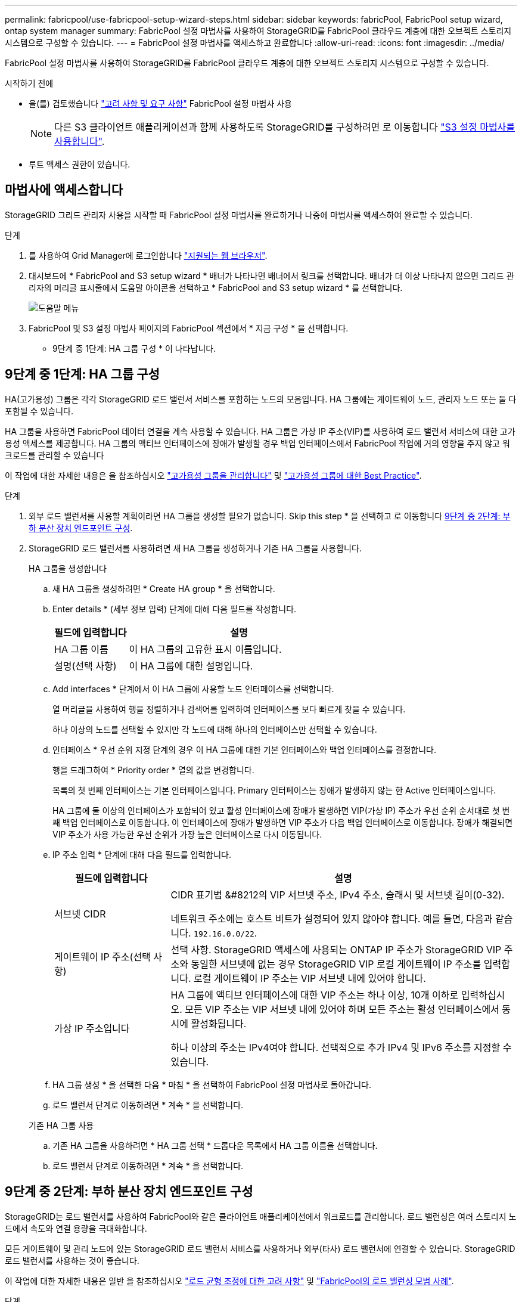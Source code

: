 ---
permalink: fabricpool/use-fabricpool-setup-wizard-steps.html 
sidebar: sidebar 
keywords: fabricPool, FabricPool setup wizard, ontap system manager 
summary: FabricPool 설정 마법사를 사용하여 StorageGRID를 FabricPool 클라우드 계층에 대한 오브젝트 스토리지 시스템으로 구성할 수 있습니다. 
---
= FabricPool 설정 마법사를 액세스하고 완료합니다
:allow-uri-read: 
:icons: font
:imagesdir: ../media/


[role="lead"]
FabricPool 설정 마법사를 사용하여 StorageGRID를 FabricPool 클라우드 계층에 대한 오브젝트 스토리지 시스템으로 구성할 수 있습니다.

.시작하기 전에
* 을(를) 검토했습니다 link:../fabricpool/use-fabricpool-setup-wizard.html["고려 사항 및 요구 사항"] FabricPool 설정 마법사 사용
+

NOTE: 다른 S3 클라이언트 애플리케이션과 함께 사용하도록 StorageGRID를 구성하려면 로 이동합니다 link:../admin/use-s3-setup-wizard.html["S3 설정 마법사를 사용합니다"].

* 루트 액세스 권한이 있습니다.




== 마법사에 액세스합니다

StorageGRID 그리드 관리자 사용을 시작할 때 FabricPool 설정 마법사를 완료하거나 나중에 마법사를 액세스하여 완료할 수 있습니다.

.단계
. 를 사용하여 Grid Manager에 로그인합니다 link:../admin/web-browser-requirements.html["지원되는 웹 브라우저"].
. 대시보드에 * FabricPool and S3 setup wizard * 배너가 나타나면 배너에서 링크를 선택합니다. 배너가 더 이상 나타나지 않으면 그리드 관리자의 머리글 표시줄에서 도움말 아이콘을 선택하고 * FabricPool and S3 setup wizard * 를 선택합니다.
+
image::../media/help_menu.png[도움말 메뉴]

. FabricPool 및 S3 설정 마법사 페이지의 FabricPool 섹션에서 * 지금 구성 * 을 선택합니다.
+
* 9단계 중 1단계: HA 그룹 구성 * 이 나타납니다.





== 9단계 중 1단계: HA 그룹 구성

HA(고가용성) 그룹은 각각 StorageGRID 로드 밸런서 서비스를 포함하는 노드의 모음입니다. HA 그룹에는 게이트웨이 노드, 관리자 노드 또는 둘 다 포함될 수 있습니다.

HA 그룹을 사용하면 FabricPool 데이터 연결을 계속 사용할 수 있습니다. HA 그룹은 가상 IP 주소(VIP)를 사용하여 로드 밸런서 서비스에 대한 고가용성 액세스를 제공합니다. HA 그룹의 액티브 인터페이스에 장애가 발생할 경우 백업 인터페이스에서 FabricPool 작업에 거의 영향을 주지 않고 워크로드를 관리할 수 있습니다

이 작업에 대한 자세한 내용은 을 참조하십시오 link:../admin/managing-high-availability-groups.html["고가용성 그룹을 관리합니다"] 및 link:best-practices-for-high-availability-groups.html["고가용성 그룹에 대한 Best Practice"].

.단계
. 외부 로드 밸런서를 사용할 계획이라면 HA 그룹을 생성할 필요가 없습니다. Skip this step * 을 선택하고 로 이동합니다 <<9단계 중 2단계: 부하 분산 장치 엔드포인트 구성>>.
. StorageGRID 로드 밸런서를 사용하려면 새 HA 그룹을 생성하거나 기존 HA 그룹을 사용합니다.
+
[role="tabbed-block"]
====
.HA 그룹을 생성합니다
--
.. 새 HA 그룹을 생성하려면 * Create HA group * 을 선택합니다.
.. Enter details * (세부 정보 입력) 단계에 대해 다음 필드를 작성합니다.
+
[cols="1a,3a"]
|===
| 필드에 입력합니다 | 설명 


 a| 
HA 그룹 이름
 a| 
이 HA 그룹의 고유한 표시 이름입니다.



 a| 
설명(선택 사항)
 a| 
이 HA 그룹에 대한 설명입니다.

|===
.. Add interfaces * 단계에서 이 HA 그룹에 사용할 노드 인터페이스를 선택합니다.
+
열 머리글을 사용하여 행을 정렬하거나 검색어를 입력하여 인터페이스를 보다 빠르게 찾을 수 있습니다.

+
하나 이상의 노드를 선택할 수 있지만 각 노드에 대해 하나의 인터페이스만 선택할 수 있습니다.

.. 인터페이스 * 우선 순위 지정 단계의 경우 이 HA 그룹에 대한 기본 인터페이스와 백업 인터페이스를 결정합니다.
+
행을 드래그하여 * Priority order * 열의 값을 변경합니다.

+
목록의 첫 번째 인터페이스는 기본 인터페이스입니다. Primary 인터페이스는 장애가 발생하지 않는 한 Active 인터페이스입니다.

+
HA 그룹에 둘 이상의 인터페이스가 포함되어 있고 활성 인터페이스에 장애가 발생하면 VIP(가상 IP) 주소가 우선 순위 순서대로 첫 번째 백업 인터페이스로 이동합니다. 이 인터페이스에 장애가 발생하면 VIP 주소가 다음 백업 인터페이스로 이동합니다. 장애가 해결되면 VIP 주소가 사용 가능한 우선 순위가 가장 높은 인터페이스로 다시 이동됩니다.

.. IP 주소 입력 * 단계에 대해 다음 필드를 입력합니다.
+
[cols="1a,3a"]
|===
| 필드에 입력합니다 | 설명 


 a| 
서브넷 CIDR
 a| 
CIDR 표기법 &#8212의 VIP 서브넷 주소, IPv4 주소, 슬래시 및 서브넷 길이(0-32).

네트워크 주소에는 호스트 비트가 설정되어 있지 않아야 합니다. 예를 들면, 다음과 같습니다. `192.16.0.0/22`.



 a| 
게이트웨이 IP 주소(선택 사항)
 a| 
선택 사항. StorageGRID 액세스에 사용되는 ONTAP IP 주소가 StorageGRID VIP 주소와 동일한 서브넷에 없는 경우 StorageGRID VIP 로컬 게이트웨이 IP 주소를 입력합니다. 로컬 게이트웨이 IP 주소는 VIP 서브넷 내에 있어야 합니다.



 a| 
가상 IP 주소입니다
 a| 
HA 그룹에 액티브 인터페이스에 대한 VIP 주소는 하나 이상, 10개 이하로 입력하십시오. 모든 VIP 주소는 VIP 서브넷 내에 있어야 하며 모든 주소는 활성 인터페이스에서 동시에 활성화됩니다.

하나 이상의 주소는 IPv4여야 합니다. 선택적으로 추가 IPv4 및 IPv6 주소를 지정할 수 있습니다.

|===
.. HA 그룹 생성 * 을 선택한 다음 * 마침 * 을 선택하여 FabricPool 설정 마법사로 돌아갑니다.
.. 로드 밸런서 단계로 이동하려면 * 계속 * 을 선택합니다.


--
.기존 HA 그룹 사용
--
.. 기존 HA 그룹을 사용하려면 * HA 그룹 선택 * 드롭다운 목록에서 HA 그룹 이름을 선택합니다.
.. 로드 밸런서 단계로 이동하려면 * 계속 * 을 선택합니다.


--
====




== 9단계 중 2단계: 부하 분산 장치 엔드포인트 구성

StorageGRID는 로드 밸런서를 사용하여 FabricPool와 같은 클라이언트 애플리케이션에서 워크로드를 관리합니다. 로드 밸런싱은 여러 스토리지 노드에서 속도와 연결 용량을 극대화합니다.

모든 게이트웨이 및 관리 노드에 있는 StorageGRID 로드 밸런서 서비스를 사용하거나 외부(타사) 로드 밸런서에 연결할 수 있습니다. StorageGRID 로드 밸런서를 사용하는 것이 좋습니다.

이 작업에 대한 자세한 내용은 일반 을 참조하십시오 link:../admin/managing-load-balancing.html["로드 균형 조정에 대한 고려 사항"] 및 link:best-practices-for-load-balancing.html["FabricPool의 로드 밸런싱 모범 사례"].

.단계
. StorageGRID 로드 밸런서 끝점을 선택하거나 만들거나 외부 로드 밸런서를 사용합니다.
+
[role="tabbed-block"]
====
.끝점 작성
--
.. 끝점 만들기 * 를 선택합니다.
.. Enter endpoint details * 단계에서 다음 필드를 입력합니다.
+
[cols="1a,3a"]
|===
| 필드에 입력합니다 | 설명 


 a| 
이름
 a| 
끝점에 대한 설명 이름입니다.



 a| 
포트
 a| 
로드 밸런싱에 사용할 StorageGRID 포트입니다. 이 필드는 처음 생성한 엔드포인트에 대해 기본적으로 10433으로 설정되지만 사용하지 않는 외부 포트는 입력할 수 있습니다. 80 또는 443을 입력하면 해당 포트가 관리 노드에 예약되기 때문에 끝점이 게이트웨이 노드에서만 구성됩니다.

* 참고: * 다른 그리드 서비스에서 사용하는 포트는 허용되지 않습니다. 를 참조하십시오link:../network/network-port-reference.html["네트워크 포트 참조"].



 a| 
클라이언트 유형입니다
 a| 
S3 * 여야 합니다.



 a| 
네트워크 프로토콜
 a| 
HTTPS * 를 선택합니다.

* 참고 *: TLS 암호화 없이 StorageGRID와 통신하는 것은 지원되지만 권장되지 않습니다.

|===
.. Select binding mode * 단계에서 binding 모드를 지정합니다. 바인딩 모드는 IP 주소 또는 특정 IP 주소 및 네트워크 인터페이스를 사용하여 엔드포인트에 액세스하는 방법을 제어합니다.
+
[cols="1a,3a"]
|===
| 옵션을 선택합니다 | 설명 


 a| 
글로벌(기본값)
 a| 
클라이언트는 게이트웨이 노드 또는 관리 노드의 IP 주소, 네트워크에 있는 HA 그룹의 가상 IP(VIP) 주소 또는 해당 FQDN을 사용하여 끝점에 액세스할 수 있습니다.

이 끝점의 접근성을 제한할 필요가 없는 경우 * Global * (글로벌 *) 설정(기본값)을 사용합니다.



 a| 
HA 그룹의 가상 IP입니다
 a| 
클라이언트는 HA 그룹의 가상 IP 주소(또는 해당 FQDN)를 사용하여 이 끝점에 액세스해야 합니다.

이 바인딩 모드의 엔드포인트는 엔드포인트에 대해 선택한 HA 그룹이 겹치지 않는 한 모두 동일한 포트 번호를 사용할 수 있습니다.



 a| 
노드 인터페이스
 a| 
클라이언트는 선택한 노드 인터페이스의 IP 주소(또는 해당 FQDN)를 사용하여 이 끝점에 액세스해야 합니다.



 a| 
노드 유형입니다
 a| 
선택한 노드 유형에 따라 클라이언트는 관리 노드의 IP 주소(또는 해당 FQDN)나 게이트웨이 노드의 IP 주소(또는 해당 FQDN)를 사용하여 이 끝점에 액세스해야 합니다.

|===
.. Tenant access * 단계에서 다음 중 하나를 선택합니다.
+
[cols="1a,3a"]
|===
| 필드에 입력합니다 | 설명 


 a| 
모든 테넌트 허용(기본값)
 a| 
모든 테넌트 계정은 이 엔드포인트를 사용하여 해당 버킷에 액세스할 수 있습니다.

* 모든 테넌트 허용 * 은 거의 항상 FabricPool에 사용되는 로드 밸런서 끝점에 적합한 옵션입니다.

새 StorageGRID 시스템에 대해 FabricPool 설정 마법사를 사용하고 아직 테넌트 계정을 생성하지 않은 경우 이 옵션을 선택해야 합니다.



 a| 
선택한 테넌트 허용
 a| 
선택한 테넌트 계정만 이 끝점을 사용하여 해당 버킷을 액세스할 수 있습니다.



 a| 
선택한 테넌트 차단
 a| 
선택한 테넌트 계정은 이 끝점을 사용하여 해당 버킷을 액세스할 수 없습니다. 다른 모든 테넌트는 이 끝점을 사용할 수 있습니다.

|===
.. 인증서 연결 * 단계에서 다음 중 하나를 선택합니다.
+
[cols="1a,3a"]
|===
| 필드에 입력합니다 | 설명 


 a| 
인증서 업로드(권장)
 a| 
CA 서명 서버 인증서, 인증서 개인 키 및 선택적 CA 번들을 업로드하려면 이 옵션을 사용합니다.



 a| 
인증서를 생성합니다
 a| 
자체 서명된 인증서를 생성하려면 이 옵션을 사용합니다. 을 참조하십시오 link:../admin/configuring-load-balancer-endpoints.html["로드 밸런서 엔드포인트를 구성합니다"] 를 참조하십시오.



 a| 
StorageGRID S3 및 Swift 인증서를 사용합니다
 a| 
이 옵션은 StorageGRID 글로벌 인증서의 사용자 지정 버전을 이미 업로드했거나 생성한 경우에만 사용할 수 있습니다. 을 참조하십시오 link:../admin/configuring-custom-server-certificate-for-storage-node.html["S3 및 Swift API 인증서를 구성합니다"] 를 참조하십시오.

|===
.. FabricPool 설정 마법사로 돌아가려면 * 마침 * 을 선택합니다.
.. 테넌트 및 버킷 단계로 이동하려면 * 계속 * 을 선택합니다.



NOTE: 끝점 인증서 변경 내용을 모든 노드에 적용하는 데 최대 15분이 걸릴 수 있습니다.

--
.기존 로드 밸런서 끝점을 사용합니다
--
.. 로드 밸런서 끝점 선택 * 드롭다운 목록에서 기존 끝점의 이름을 선택합니다.
.. 테넌트 및 버킷 단계로 이동하려면 * 계속 * 을 선택합니다.


--
.외부 로드 밸런서를 사용합니다
--
.. 외부 로드 밸런서에 대해 다음 필드를 작성합니다.
+
[cols="1a,3a"]
|===
| 필드에 입력합니다 | 설명 


 a| 
FQDN
 a| 
외부 로드 밸런싱 장치의 FQDN(정규화된 도메인 이름)입니다.



 a| 
포트
 a| 
FabricPool가 외부 로드 밸런서에 연결하는 데 사용할 포트 번호입니다.



 a| 
인증서
 a| 
외부 로드 밸런싱 장치의 서버 인증서를 복사하여 이 필드에 붙여 넣습니다.

|===
.. 테넌트 및 버킷 단계로 이동하려면 * 계속 * 을 선택합니다.


--
====




== 9단계 중 3단계: 테넌트 및 버킷

테넌트는 S3 애플리케이션을 사용하여 StorageGRID에 오브젝트를 저장하고 검색할 수 있는 엔터티입니다. 각 테넌트에는 자체 사용자, 액세스 키, 버킷, 오브젝트 및 특정 기능 세트가 있습니다. FabricPool에서 사용할 버킷을 생성하려면 먼저 StorageGRID 테넌트를 생성해야 합니다.

버킷은 테넌트의 오브젝트 및 오브젝트 메타데이터를 저장하는 데 사용되는 컨테이너입니다. 일부 테넌트는 여러 개의 버킷을 가질 수 있지만 마법사에서 한 번에 하나의 테넌트와 하나의 버킷만 생성하거나 선택할 수 있습니다. 나중에 테넌트 관리자를 사용하여 필요한 추가 버킷을 추가할 수 있습니다.

FabricPool용 새 테넌트 및 버킷을 생성하거나 기존 테넌트와 버킷을 선택할 수 있습니다. 새 테넌트를 생성하는 경우 시스템은 테넌트의 루트 사용자에 대한 액세스 키 ID 및 비밀 액세스 키를 자동으로 생성합니다.

이 작업에 대한 자세한 내용은 을 참조하십시오 link:creating-tenant-account-for-fabricpool.html["FabricPool에 대한 테넌트 계정을 생성합니다"] 및 link:creating-s3-bucket-and-access-key.html["S3 버킷을 생성하고 액세스 키를 얻습니다"].

.단계
새 테넌트와 버킷을 생성하거나 기존 테넌트를 선택합니다.

[role="tabbed-block"]
====
.새로운 테넌트 및 버킷
--
. 새 테넌트 및 버킷을 생성하려면 * 테넌트 이름 * 을 입력합니다. 예를 들면, 다음과 같습니다. `FabricPool tenant`.
. StorageGRID 시스템에서 를 사용하는지 여부에 따라 테넌트 계정에 대한 루트 액세스를 정의합니다 link:../admin/using-identity-federation.html["ID 제휴"], link:../admin/configuring-sso.html["SSO(Single Sign-On)"]또는 둘 다 가능합니다.
+
[cols="1a,3a"]
|===
| 옵션을 선택합니다 | 이렇게 하십시오 


 a| 
ID 페더레이션이 활성화되지 않은 경우
 a| 
테넌트에 로컬 루트 사용자로 로그인할 때 사용할 암호를 지정합니다.



 a| 
ID 페더레이션이 활성화된 경우
 a| 
.. 테넌트에 대한 루트 액세스 권한이 있는 기존 통합 그룹을 선택합니다.
.. 필요에 따라 테넌트에 로컬 루트 사용자로 로그인할 때 사용할 암호를 지정합니다.




 a| 
ID 페더레이션 및 SSO(Single Sign-On)가 모두 활성화된 경우
 a| 
테넌트에 대한 루트 액세스 권한이 있는 기존 통합 그룹을 선택합니다. 로컬 사용자는 로그인할 수 없습니다.

|===
. 버킷 이름 * 에 대해 FabricPool가 ONTAP 데이터를 저장하는 데 사용할 버킷 이름을 입력합니다. 예를 들면, 다음과 같습니다. `fabricpool-bucket`.
+

TIP: 버킷을 생성한 후에는 버킷 이름을 변경할 수 없습니다.

. 이 버킷의 * 지역 * 을 선택합니다.
+
나중에 ILM을 사용하여 버킷의 영역을 기반으로 오브젝트를 필터링할 것으로 예상되지 않는 한 기본 영역(us-east-1)을 사용합니다.

. Create and Continue * 를 선택하여 테넌트와 버킷을 생성하고 데이터 다운로드 단계로 이동합니다


--
.테넌트 및 버킷을 선택합니다
--
기존 테넌트 계정에는 버전 관리를 사용하지 않는 하나 이상의 버킷이 있어야 합니다. 해당 테넌트에 대한 버킷이 없으면 기존 테넌트 계정을 선택할 수 없습니다.

. Tenant name * 드롭다운 목록에서 기존 Tenant를 선택합니다.
. 버킷 이름 * 드롭다운 목록에서 기존 버킷을 선택합니다.
+
FabricPool는 오브젝트 버전 관리를 지원하지 않으므로 버전 관리가 활성화된 버킷은 표시되지 않습니다.

+

NOTE: FabricPool에서 사용할 S3 오브젝트 잠금이 설정된 버킷을 선택하지 마십시오.

. 다운로드 데이터 단계로 이동하려면 * 계속 * 을 선택합니다.


--
====


== 9단계 중 4단계: ONTAP 설정 다운로드

이 단계에서 ONTAP System Manager에 값을 입력하는 데 사용할 수 있는 파일을 다운로드합니다.

.단계
. 필요에 따라 복사 아이콘(image:../media/icon_tenant_copy_url.png["복사 아이콘"])를 클릭하여 액세스 키 ID와 비밀 액세스 키를 클립보드에 복사합니다.
+
이러한 값은 다운로드 파일에 포함되어 있지만 별도로 저장할 수 있습니다.

. ONTAP 설정 다운로드 * 를 선택하여 지금까지 입력한 값이 포함된 텍스트 파일을 다운로드합니다.
+
를 클릭합니다 `ONTAP_FabricPool_settings___bucketname__.txt` 파일에는 StorageGRID를 FabricPool 클라우드 계층에 대한 오브젝트 스토리지 시스템으로 구성하는 데 필요한 다음과 같은 정보가 포함됩니다.

+
** 서버 이름(FQDN), 포트 및 인증서를 비롯한 로드 밸런서 연결 세부 정보
** 버킷 이름
** 테넌트 계정의 루트 사용자에 대한 액세스 키 ID 및 암호 액세스 키입니다


. 복사한 키와 다운로드한 파일을 안전한 위치에 저장합니다.
+

CAUTION: 두 액세스 키를 모두 복사하거나 ONTAP 설정을 다운로드하거나 둘 다 복사할 때까지 이 페이지를 닫지 마십시오. 이 페이지를 닫으면 키를 사용할 수 없습니다. 이 정보는 StorageGRID 시스템에서 데이터를 가져오는 데 사용할 수 있으므로 안전한 위치에 저장해야 합니다.

. 이 확인란을 선택하여 액세스 키 ID 및 비밀 액세스 키를 다운로드 또는 복사했는지 확인합니다.
. ILM 스토리지 풀 단계로 이동하려면 * 계속 * 을 선택합니다.




== 단계 5/9: 스토리지 풀을 선택합니다

스토리지 풀은 스토리지 노드 그룹입니다. 스토리지 풀을 선택할 때 StorageGRID에서 ONTAP의 데이터 계층에 저장하는 데 사용할 노드를 결정합니다.

이 단계에 대한 자세한 내용은 을 참조하십시오 link:../ilm/creating-storage-pool.html["스토리지 풀을 생성합니다"].

.단계
. Site * (사이트 *) 드롭다운 목록에서 ONTAP에서 계층화할 데이터에 사용할 StorageGRID 사이트를 선택합니다.
. 스토리지 풀 * 드롭다운 목록에서 해당 사이트의 스토리지 풀을 선택합니다.
+
사이트의 스토리지 풀에는 해당 사이트의 모든 스토리지 노드가 포함됩니다.

. ILM 규칙 단계로 이동하려면 * 계속 * 을 선택합니다.




== 9단계 중 6단계: FabricPool에 대한 ILM 규칙을 검토하십시오

ILM(정보 라이프사이클 관리) 규칙은 StorageGRID 시스템의 모든 개체에 대한 배치, 기간 및 수집 동작을 제어합니다.

FabricPool 설정 마법사는 FabricPool 사용을 위한 권장 ILM 규칙을 자동으로 생성합니다. 이 규칙은 지정한 버킷에만 적용됩니다. 단일 사이트에서 2+1 삭제 코딩을 사용하여 ONTAP에서 계층화된 데이터를 저장합니다.

이 단계에 대한 자세한 내용은 을 참조하십시오 link:../ilm/access-create-ilm-rule-wizard.html["ILM 규칙을 생성합니다"] 및 link:best-practices-ilm.html["FabricPool 데이터에 ILM을 사용하는 모범 사례"].

.단계
. 규칙 세부 정보를 검토합니다.
+
[cols="1a,3a"]
|===
| 필드에 입력합니다 | 설명 


 a| 
규칙 이름
 a| 
자동으로 생성되며 변경할 수 없습니다



 a| 
설명
 a| 
자동으로 생성되며 변경할 수 없습니다



 a| 
필터
 a| 
버킷 이름입니다

이 규칙은 지정한 버킷에 저장된 오브젝트에만 적용됩니다.



 a| 
참조 시간
 a| 
수집 시간

배치 지침은 객체가 처음에 버킷에 저장될 때 시작됩니다.



 a| 
배치 지침
 a| 
2+1 삭제 코딩

|===
. 보존 다이어그램을 * 기간 * 및 * 스토리지 풀 * 별로 정렬하여 배치 지침을 확인합니다.
+
** 규칙의 * 기간 * 은 * 일 0 - 영구 * 입니다. * 일 0 * 은 데이터가 ONTAP에서 계층화할 때 규칙이 적용됨을 의미합니다. Forever * 는 StorageGRID가 ONTAP로부터 삭제 요청을 받지 않는 한 ONTAP에서 계층화된 데이터를 삭제하지 않음을 의미합니다.
** 규칙의 * 스토리지 풀 * 은 선택한 스토리지 풀입니다. * EC 2+1 * 은 데이터가 2+1 삭제 코딩을 사용하여 저장됨을 의미합니다. 각 오브젝트는 2개의 데이터 단편과 1개의 패리티 단편으로 저장됩니다. 각 오브젝트에 대한 세 개의 조각은 단일 사이트의 서로 다른 스토리지 노드에 저장됩니다.


. Create and Continue * 를 선택하여 이 규칙을 생성하고 ILM 정책 단계로 이동합니다.




== 9단계 중 7단계: ILM 정책을 검토 및 활성화합니다

FabricPool 설정 마법사가 FabricPool 사용을 위한 ILM 규칙을 생성한 후 제안된 ILM 정책을 생성합니다. 이 정책을 활성화하기 전에 신중하게 검토해야 합니다.

이 단계에 대한 자세한 내용은 을 참조하십시오 link:../ilm/creating-ilm-policy.html["ILM 정책을 생성합니다"] 및 link:best-practices-ilm.html["FabricPool 데이터에 ILM을 사용하는 모범 사례"].


CAUTION: 새로운 ILM 정책을 활성화하면 StorageGRID은 해당 정책을 사용하여 기존 오브젝트 및 새로 수집된 오브젝트를 비롯하여 그리드에 있는 모든 오브젝트의 배치, 기간 및 데이터 보호를 관리합니다. 경우에 따라 새 정책을 활성화하면 기존 객체가 새 위치로 이동할 수 있습니다.

.단계
. 선택적으로 시스템에서 생성한 * 정책 이름 * 을 업데이트합니다. 기본적으로 시스템은 활성 또는 제안된 정책의 이름에 ""+FabricPool""를 추가하지만 고유한 이름을 제공할 수 있습니다.
. 제안된 정책의 규칙 목록을 검토합니다.
+
** 그리드에 제안된 ILM 정책이 없는 경우 마법사는 활성 정책을 복제하고 새 규칙을 맨 위에 추가하여 제안된 정책을 생성합니다.
** 그리드에 이미 제안된 ILM 정책이 있고 해당 정책이 활성 ILM 정책과 동일한 규칙 및 순서를 사용하는 경우 마법사는 새 규칙을 제안된 정책의 맨 위에 추가합니다.
** 제안 정책에 활성 정책과 다른 규칙 또는 순서가 포함되어 있으면 메시지가 나타납니다. 새 FabricPool 규칙을 ILM 정책에 수동으로 추가해야 합니다. 활성 정책에서 시작할지 또는 제안된 정책에서 시작할지 여부에 따라 다음 단계를 수행합니다.
+
[cols="1a,3a"]
|===
| 시작할 정책입니다 | 단계 


 a| 
활성 정책입니다
 a| 
... Grid Manager의 왼쪽 메뉴에서 * ILM * > * Policies * 를 선택합니다.
... 제안된 정책 탭을 선택합니다.
... 조치 * > * 삭제 * 를 선택하여 기존의 제안된 정책을 제거합니다.
... FabricPool 설정 마법사로 돌아갑니다.


이제 마법사에서 활성 정책을 복제하여 제안된 새 정책을 생성할 수 있습니다. 새 FabricPool 규칙이 맨 위에 추가됩니다.



 a| 
제안된 정책
 a| 
... Grid Manager의 왼쪽 메뉴에서 * ILM * > * Policies * 를 선택합니다.
... 제안된 정책 탭을 선택합니다.
... 기존 제안 정책을 편집하려면 * Actions * > * Edit * 를 선택합니다.
... 맨 위에 새 FabricPool 규칙을 추가합니다.
... 업데이트된 정책을 활성화합니다.
... 로 이동합니다 <<traffic-classification,트래픽 분류>> 단계.


|===
+
을 참조하십시오 link:../ilm/creating-proposed-ilm-policy.html["제안된 ILM 정책을 생성합니다"] 보다 자세한 지침이 필요한 경우



. 새 정책의 규칙 순서를 검토합니다.
+
FabricPool 규칙은 첫 번째 규칙이므로 FabricPool 버킷의 모든 오브젝트는 정책의 다른 규칙 앞에 배치됩니다. 다른 모든 버킷의 오브젝트는 정책의 후속 규칙에 의해 배치됩니다.

. 보존 다이어그램을 검토하여 여러 개체를 유지하는 방법을 알아보십시오.
+
.. Expand All * 을 선택하면 제안된 정책의 각 규칙에 대한 보존 다이어그램이 표시됩니다.
.. 보존 다이어그램을 검토하려면 * 기간 * 및 * 스토리지 풀 * 을 선택합니다.


. 제안된 정책을 검토했으면 * 활성화 및 계속 * 을 선택하여 정책을 활성화하고 트래픽 분류 단계로 이동합니다.



CAUTION: ILM 정책의 오류로 인해 복구할 수 없는 데이터 손실이 발생할 수 있습니다. 활성화하기 전에 정책을 주의 깊게 검토하십시오.



== 9단계 중 8단계: 트래픽 분류 정책을 생성합니다

FabricPool 설정 마법사는 FabricPool 워크로드를 모니터링하는 데 사용할 수 있는 트래픽 분류 정책을 생성할 수 있는 옵션으로 제공됩니다. 시스템에서 생성한 정책은 일치하는 규칙을 사용하여 생성한 버킷과 관련된 모든 네트워크 트래픽을 식별합니다. 이 정책은 트래픽만 모니터링하며, FabricPool 또는 다른 클라이언트의 트래픽은 제한하지 않습니다.

이 단계에 대한 자세한 내용은 을 참조하십시오 link:creating-traffic-classification-policy-for-fabricpool.html["FabricPool에 대한 트래픽 분류 정책을 생성합니다"].

.단계
. 정책을 검토합니다.
. 이 트래픽 분류 정책을 만들려면 * 생성 및 계속 * 을 선택합니다.
+
FabricPool에서 StorageGRID로 데이터 계층화를 시작하는 즉시 트래픽 분류 정책 페이지로 이동하여 이 정책에 대한 네트워크 트래픽 메트릭을 볼 수 있습니다. 나중에 규칙을 추가하여 다른 워크로드를 제한하고 FabricPool 워크로드에 대부분의 대역폭이 있는지 확인할 수도 있습니다.

. 그렇지 않으면 * 이 단계 건너뛰기 * 를 선택합니다.




== 9단계: 요약 검토

요약에서는 부하 분산 장치, 테넌트 및 버킷 이름, 트래픽 분류 정책 및 활성 ILM 정책 등 구성한 항목에 대한 세부 정보를 제공합니다.

.단계
. 요약 내용을 검토합니다.
. 마침 * 을 선택합니다.




== 다음 단계

FabricPool 마법사를 완료한 후 다음 추가 단계를 수행합니다.

.단계
. 로 이동합니다 link:configure-ontap.html["ONTAP 시스템 관리자를 구성합니다"] 저장된 값을 입력하고 연결의 ONTAP 측을 완료합니다. StorageGRID를 클라우드 계층으로 추가하고, 클라우드 계층을 로컬 계층에 연결하여 FabricPool를 생성하고, 볼륨 계층화 정책을 설정해야 합니다.
. 로 이동합니다 link:configure-dns-server.html["DNS 서버를 구성합니다"] 또한 DNS에 StorageGRID 서버 이름(정규화된 도메인 이름)을 사용할 각 StorageGRID IP 주소에 연결하는 레코드가 포함되어 있는지 확인합니다.
. 로 이동합니다 link:other-best-practices-for-storagegrid-and-fabricpool.html["기타 StorageGRID 및 FabricPool 모범 사례"] StorageGRID 감사 로그 및 기타 글로벌 구성 옵션에 대한 모범 사례를 알아보십시오.

